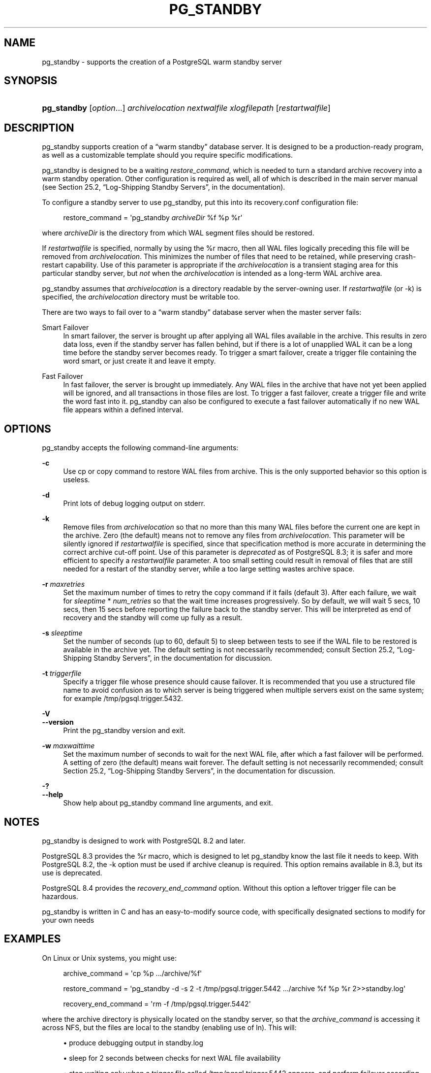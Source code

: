 '\" t
.\"     Title: pg_standby
.\"    Author: The PostgreSQL Global Development Group
.\" Generator: DocBook XSL Stylesheets v1.76.1 <http://docbook.sf.net/>
.\"      Date: 2014
.\"    Manual: PostgreSQL 9.4.0 Documentation
.\"    Source: PostgreSQL 9.4.0
.\"  Language: English
.\"
.TH "PG_STANDBY" "1" "2014" "PostgreSQL 9.4.0" "PostgreSQL 9.4.0 Documentation"
.\" -----------------------------------------------------------------
.\" * Define some portability stuff
.\" -----------------------------------------------------------------
.\" ~~~~~~~~~~~~~~~~~~~~~~~~~~~~~~~~~~~~~~~~~~~~~~~~~~~~~~~~~~~~~~~~~
.\" http://bugs.debian.org/507673
.\" http://lists.gnu.org/archive/html/groff/2009-02/msg00013.html
.\" ~~~~~~~~~~~~~~~~~~~~~~~~~~~~~~~~~~~~~~~~~~~~~~~~~~~~~~~~~~~~~~~~~
.ie \n(.g .ds Aq \(aq
.el       .ds Aq '
.\" -----------------------------------------------------------------
.\" * set default formatting
.\" -----------------------------------------------------------------
.\" disable hyphenation
.nh
.\" disable justification (adjust text to left margin only)
.ad l
.\" -----------------------------------------------------------------
.\" * MAIN CONTENT STARTS HERE *
.\" -----------------------------------------------------------------
.SH "NAME"
pg_standby \- supports the creation of a PostgreSQL warm standby server
.SH "SYNOPSIS"
.HP \w'\fBpg_standby\fR\ 'u
\fBpg_standby\fR [\fIoption\fR...] \fIarchivelocation\fR \fInextwalfile\fR \fIxlogfilepath\fR [\fIrestartwalfile\fR]
.SH "DESCRIPTION"
.PP

pg_standby
supports creation of a
\(lqwarm standby\(rq
database server\&. It is designed to be a production\-ready program, as well as a customizable template should you require specific modifications\&.
.PP

pg_standby
is designed to be a waiting
\fIrestore_command\fR, which is needed to turn a standard archive recovery into a warm standby operation\&. Other configuration is required as well, all of which is described in the main server manual (see
Section 25.2, \(lqLog-Shipping Standby Servers\(rq, in the documentation)\&.
.PP
To configure a standby server to use
pg_standby, put this into its
recovery\&.conf
configuration file:
.sp
.if n \{\
.RS 4
.\}
.nf
restore_command = \*(Aqpg_standby \fIarchiveDir\fR %f %p %r\*(Aq
.fi
.if n \{\
.RE
.\}
.sp
where
\fIarchiveDir\fR
is the directory from which WAL segment files should be restored\&.
.PP
If
\fIrestartwalfile\fR
is specified, normally by using the
%r
macro, then all WAL files logically preceding this file will be removed from
\fIarchivelocation\fR\&. This minimizes the number of files that need to be retained, while preserving crash\-restart capability\&. Use of this parameter is appropriate if the
\fIarchivelocation\fR
is a transient staging area for this particular standby server, but
\fInot\fR
when the
\fIarchivelocation\fR
is intended as a long\-term WAL archive area\&.
.PP

pg_standby
assumes that
\fIarchivelocation\fR
is a directory readable by the server\-owning user\&. If
\fIrestartwalfile\fR
(or
\-k) is specified, the
\fIarchivelocation\fR
directory must be writable too\&.
.PP
There are two ways to fail over to a
\(lqwarm standby\(rq
database server when the master server fails:
.PP
Smart Failover
.RS 4
In smart failover, the server is brought up after applying all WAL files available in the archive\&. This results in zero data loss, even if the standby server has fallen behind, but if there is a lot of unapplied WAL it can be a long time before the standby server becomes ready\&. To trigger a smart failover, create a trigger file containing the word
smart, or just create it and leave it empty\&.
.RE
.PP
Fast Failover
.RS 4
In fast failover, the server is brought up immediately\&. Any WAL files in the archive that have not yet been applied will be ignored, and all transactions in those files are lost\&. To trigger a fast failover, create a trigger file and write the word
fast
into it\&.
pg_standby
can also be configured to execute a fast failover automatically if no new WAL file appears within a defined interval\&.
.RE
.SH "OPTIONS"
.PP

pg_standby
accepts the following command\-line arguments:
.PP
\fB\-c\fR
.RS 4
Use
cp
or
copy
command to restore WAL files from archive\&. This is the only supported behavior so this option is useless\&.
.RE
.PP
\fB\-d\fR
.RS 4
Print lots of debug logging output on
stderr\&.
.RE
.PP
\fB\-k\fR
.RS 4
Remove files from
\fIarchivelocation\fR
so that no more than this many WAL files before the current one are kept in the archive\&. Zero (the default) means not to remove any files from
\fIarchivelocation\fR\&. This parameter will be silently ignored if
\fIrestartwalfile\fR
is specified, since that specification method is more accurate in determining the correct archive cut\-off point\&. Use of this parameter is
\fIdeprecated\fR
as of
PostgreSQL
8\&.3; it is safer and more efficient to specify a
\fIrestartwalfile\fR
parameter\&. A too small setting could result in removal of files that are still needed for a restart of the standby server, while a too large setting wastes archive space\&.
.RE
.PP
\fB\-r\fR \fImaxretries\fR
.RS 4
Set the maximum number of times to retry the copy command if it fails (default 3)\&. After each failure, we wait for
\fIsleeptime\fR
*
\fInum_retries\fR
so that the wait time increases progressively\&. So by default, we will wait 5 secs, 10 secs, then 15 secs before reporting the failure back to the standby server\&. This will be interpreted as end of recovery and the standby will come up fully as a result\&.
.RE
.PP
\fB\-s\fR \fIsleeptime\fR
.RS 4
Set the number of seconds (up to 60, default 5) to sleep between tests to see if the WAL file to be restored is available in the archive yet\&. The default setting is not necessarily recommended; consult
Section 25.2, \(lqLog-Shipping Standby Servers\(rq, in the documentation
for discussion\&.
.RE
.PP
\fB\-t\fR \fItriggerfile\fR
.RS 4
Specify a trigger file whose presence should cause failover\&. It is recommended that you use a structured file name to avoid confusion as to which server is being triggered when multiple servers exist on the same system; for example
/tmp/pgsql\&.trigger\&.5432\&.
.RE
.PP
\fB\-V\fR
.br
\fB\-\-version\fR
.RS 4
Print the
pg_standby
version and exit\&.
.RE
.PP
\fB\-w\fR \fImaxwaittime\fR
.RS 4
Set the maximum number of seconds to wait for the next WAL file, after which a fast failover will be performed\&. A setting of zero (the default) means wait forever\&. The default setting is not necessarily recommended; consult
Section 25.2, \(lqLog-Shipping Standby Servers\(rq, in the documentation
for discussion\&.
.RE
.PP
\fB\-?\fR
.br
\fB\-\-help\fR
.RS 4
Show help about
pg_standby
command line arguments, and exit\&.
.RE
.SH "NOTES"
.PP

pg_standby
is designed to work with
PostgreSQL
8\&.2 and later\&.
.PP

PostgreSQL
8\&.3 provides the
%r
macro, which is designed to let
pg_standby
know the last file it needs to keep\&. With
PostgreSQL
8\&.2, the
\-k
option must be used if archive cleanup is required\&. This option remains available in 8\&.3, but its use is deprecated\&.
.PP

PostgreSQL
8\&.4 provides the
\fIrecovery_end_command\fR
option\&. Without this option a leftover trigger file can be hazardous\&.
.PP

pg_standby
is written in C and has an easy\-to\-modify source code, with specifically designated sections to modify for your own needs
.SH "EXAMPLES"
.PP
On Linux or Unix systems, you might use:
.sp
.if n \{\
.RS 4
.\}
.nf
archive_command = \*(Aqcp %p \&.\&.\&./archive/%f\*(Aq

restore_command = \*(Aqpg_standby \-d \-s 2 \-t /tmp/pgsql\&.trigger\&.5442 \&.\&.\&./archive %f %p %r 2>>standby\&.log\*(Aq

recovery_end_command = \*(Aqrm \-f /tmp/pgsql\&.trigger\&.5442\*(Aq
.fi
.if n \{\
.RE
.\}
.sp
where the archive directory is physically located on the standby server, so that the
\fIarchive_command\fR
is accessing it across NFS, but the files are local to the standby (enabling use of
ln)\&. This will:
.sp
.RS 4
.ie n \{\
\h'-04'\(bu\h'+03'\c
.\}
.el \{\
.sp -1
.IP \(bu 2.3
.\}
produce debugging output in
standby\&.log
.RE
.sp
.RS 4
.ie n \{\
\h'-04'\(bu\h'+03'\c
.\}
.el \{\
.sp -1
.IP \(bu 2.3
.\}
sleep for 2 seconds between checks for next WAL file availability
.RE
.sp
.RS 4
.ie n \{\
\h'-04'\(bu\h'+03'\c
.\}
.el \{\
.sp -1
.IP \(bu 2.3
.\}
stop waiting only when a trigger file called
/tmp/pgsql\&.trigger\&.5442
appears, and perform failover according to its content
.RE
.sp
.RS 4
.ie n \{\
\h'-04'\(bu\h'+03'\c
.\}
.el \{\
.sp -1
.IP \(bu 2.3
.\}
remove the trigger file when recovery ends
.RE
.sp
.RS 4
.ie n \{\
\h'-04'\(bu\h'+03'\c
.\}
.el \{\
.sp -1
.IP \(bu 2.3
.\}
remove no\-longer\-needed files from the archive directory
.RE
.PP
On Windows, you might use:
.sp
.if n \{\
.RS 4
.\}
.nf
archive_command = \*(Aqcopy %p \&.\&.\&.\e\earchive\e\e%f\*(Aq

restore_command = \*(Aqpg_standby \-d \-s 5 \-t C:\epgsql\&.trigger\&.5442 \&.\&.\&.\earchive %f %p %r 2>>standby\&.log\*(Aq

recovery_end_command = \*(Aqdel C:\epgsql\&.trigger\&.5442\*(Aq
.fi
.if n \{\
.RE
.\}
.sp
Note that backslashes need to be doubled in the
\fIarchive_command\fR, but
\fInot\fR
in the
\fIrestore_command\fR
or
\fIrecovery_end_command\fR\&. This will:
.sp
.RS 4
.ie n \{\
\h'-04'\(bu\h'+03'\c
.\}
.el \{\
.sp -1
.IP \(bu 2.3
.\}
use the
copy
command to restore WAL files from archive
.RE
.sp
.RS 4
.ie n \{\
\h'-04'\(bu\h'+03'\c
.\}
.el \{\
.sp -1
.IP \(bu 2.3
.\}
produce debugging output in
standby\&.log
.RE
.sp
.RS 4
.ie n \{\
\h'-04'\(bu\h'+03'\c
.\}
.el \{\
.sp -1
.IP \(bu 2.3
.\}
sleep for 5 seconds between checks for next WAL file availability
.RE
.sp
.RS 4
.ie n \{\
\h'-04'\(bu\h'+03'\c
.\}
.el \{\
.sp -1
.IP \(bu 2.3
.\}
stop waiting only when a trigger file called
C:\epgsql\&.trigger\&.5442
appears, and perform failover according to its content
.RE
.sp
.RS 4
.ie n \{\
\h'-04'\(bu\h'+03'\c
.\}
.el \{\
.sp -1
.IP \(bu 2.3
.\}
remove the trigger file when recovery ends
.RE
.sp
.RS 4
.ie n \{\
\h'-04'\(bu\h'+03'\c
.\}
.el \{\
.sp -1
.IP \(bu 2.3
.\}
remove no\-longer\-needed files from the archive directory
.RE
.PP
The
copy
command on Windows sets the final file size before the file is completely copied, which would ordinarily confuse
pg_standby\&. Therefore
pg_standby
waits
sleeptime
seconds once it sees the proper file size\&. GNUWin32\*(Aqs
cp
sets the file size only after the file copy is complete\&.
.PP
Since the Windows example uses
copy
at both ends, either or both servers might be accessing the archive directory across the network\&.
.SH "AUTHOR"
.PP
Simon Riggs
<simon@2ndquadrant\&.com>
.SH "SEE ALSO"
\fBpg_archivecleanup\fR(1)

